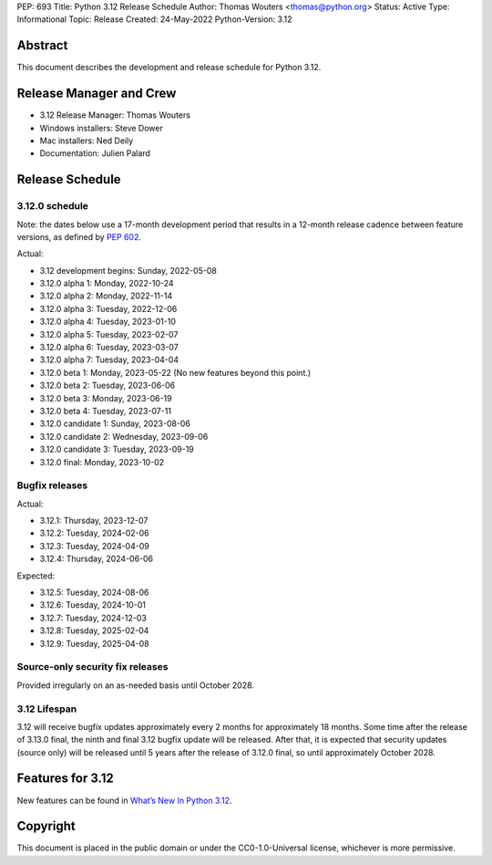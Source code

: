 PEP: 693
Title: Python 3.12 Release Schedule
Author: Thomas Wouters <thomas@python.org>
Status: Active
Type: Informational
Topic: Release
Created: 24-May-2022
Python-Version: 3.12


Abstract
========

This document describes the development and release schedule for
Python 3.12.

Release Manager and Crew
========================

- 3.12 Release Manager: Thomas Wouters
- Windows installers: Steve Dower
- Mac installers: Ned Deily
- Documentation: Julien Palard

Release Schedule
================

3.12.0 schedule
---------------

Note: the dates below use a 17-month development period that results
in a 12-month release cadence between feature versions, as defined by
:pep:`602`.

Actual:

- 3.12 development begins: Sunday, 2022-05-08
- 3.12.0 alpha 1: Monday, 2022-10-24
- 3.12.0 alpha 2: Monday, 2022-11-14
- 3.12.0 alpha 3: Tuesday, 2022-12-06
- 3.12.0 alpha 4: Tuesday, 2023-01-10
- 3.12.0 alpha 5: Tuesday, 2023-02-07
- 3.12.0 alpha 6: Tuesday, 2023-03-07
- 3.12.0 alpha 7: Tuesday, 2023-04-04
- 3.12.0 beta 1: Monday, 2023-05-22
  (No new features beyond this point.)
- 3.12.0 beta 2: Tuesday, 2023-06-06
- 3.12.0 beta 3: Monday, 2023-06-19
- 3.12.0 beta 4: Tuesday, 2023-07-11
- 3.12.0 candidate 1: Sunday, 2023-08-06
- 3.12.0 candidate 2: Wednesday, 2023-09-06
- 3.12.0 candidate 3: Tuesday, 2023-09-19
- 3.12.0 final:  Monday, 2023-10-02

Bugfix releases
---------------

Actual:

- 3.12.1: Thursday, 2023-12-07
- 3.12.2: Tuesday, 2024-02-06
- 3.12.3: Tuesday, 2024-04-09
- 3.12.4: Thursday, 2024-06-06

Expected:

- 3.12.5: Tuesday, 2024-08-06
- 3.12.6: Tuesday, 2024-10-01
- 3.12.7: Tuesday, 2024-12-03
- 3.12.8: Tuesday, 2025-02-04
- 3.12.9: Tuesday, 2025-04-08

Source-only security fix releases
---------------------------------

Provided irregularly on an as-needed basis until October 2028.

3.12 Lifespan
-------------

3.12 will receive bugfix updates approximately every 2 months for
approximately 18 months.  Some time after the release of 3.13.0 final,
the ninth and final 3.12 bugfix update will be released.  After that,
it is expected that security updates (source only) will be released
until 5 years after the release of 3.12.0 final, so until approximately
October 2028.


Features for 3.12
=================

New features can be found in `What’s New In Python 3.12
<https://docs.python.org/3.12/whatsnew/3.12.html>`__.


Copyright
=========

This document is placed in the public domain or under the CC0-1.0-Universal
license, whichever is more permissive.


